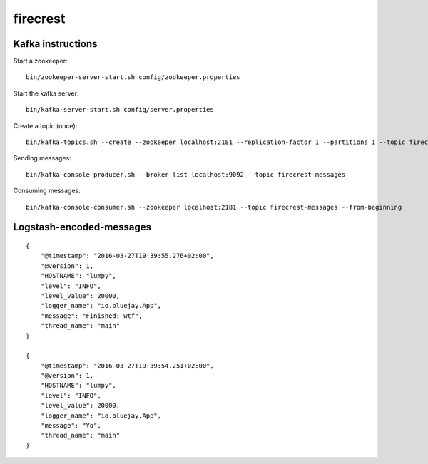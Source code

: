 =========
firecrest
=========

Kafka instructions
==================

Start a zookeeper::

    bin/zookeeper-server-start.sh config/zookeeper.properties

Start the kafka server::

    bin/kafka-server-start.sh config/server.properties

Create a topic (once)::

    bin/kafka-topics.sh --create --zookeeper localhost:2181 --replication-factor 1 --partitions 1 --topic firecrest-messages

Sending messages::

    bin/kafka-console-producer.sh --broker-list localhost:9092 --topic firecrest-messages

Consuming messages::

    bin/kafka-console-consumer.sh --zookeeper localhost:2181 --topic firecrest-messages --from-beginning


Logstash-encoded-messages
=========================

::

    {
        "@timestamp": "2016-03-27T19:39:55.276+02:00",
        "@version": 1,
        "HOSTNAME": "lumpy",
        "level": "INFO",
        "level_value": 20000,
        "logger_name": "io.bluejay.App",
        "message": "Finished: wtf",
        "thread_name": "main"
    }

    {
        "@timestamp": "2016-03-27T19:39:54.251+02:00",
        "@version": 1,
        "HOSTNAME": "lumpy",
        "level": "INFO",
        "level_value": 20000,
        "logger_name": "io.bluejay.App",
        "message": "Yo",
        "thread_name": "main"
    }
